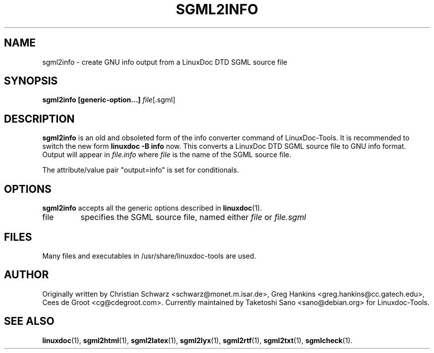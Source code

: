 .\" Process this file with
.\" groff -man -Tascii sgml2info.1
.\"
.TH SGML2INFO 1 "16 May 2000"
.SH NAME
sgml2info \- create GNU info output from a LinuxDoc DTD SGML source file
.SH SYNOPSIS
.B sgml2info [generic-option...]
.IR file [.sgml]
.SH DESCRIPTION
.B sgml2info
is an old and obsoleted form of the info converter command
of LinuxDoc-Tools.  It is recommended to switch the new form
.B linuxdoc -B info
now.
This converts a LinuxDoc DTD SGML source file to GNU info format.
Output will appear in
.I file.info
where
.I file
is the name of the SGML source file.
.LP
The attribute/value pair "output=info" is set for conditionals.
.SH OPTIONS
.B sgml2info
accepts all the generic options described in
.BR linuxdoc (1).
.IP file
specifies the SGML source file, named either
.I file
or
.I file.sgml
.SH FILES
Many files and executables in /usr/share/linuxdoc-tools are used.
.SH AUTHOR
Originally written by
Christian Schwarz <schwarz@monet.m.isar.de>,
Greg Hankins <greg.hankins@cc.gatech.edu>,
Cees de Groot <cg@cdegroot.com>.
Currently maintained by Taketoshi Sano <sano@debian.org> for Linuxdoc-Tools.
.SH "SEE ALSO"
.BR linuxdoc (1),
.BR sgml2html (1),
.BR sgml2latex (1),
.BR sgml2lyx (1),
.BR sgml2rtf (1),
.BR sgml2txt (1),
.BR sgmlcheck (1).
